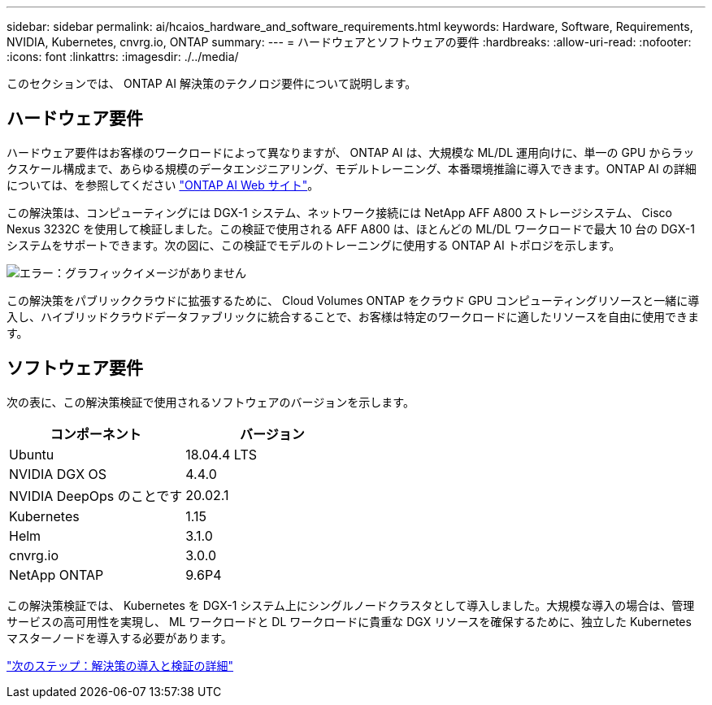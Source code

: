 ---
sidebar: sidebar 
permalink: ai/hcaios_hardware_and_software_requirements.html 
keywords: Hardware, Software, Requirements, NVIDIA, Kubernetes, cnvrg.io, ONTAP 
summary:  
---
= ハードウェアとソフトウェアの要件
:hardbreaks:
:allow-uri-read: 
:nofooter: 
:icons: font
:linkattrs: 
:imagesdir: ./../media/


[role="lead"]
このセクションでは、 ONTAP AI 解決策のテクノロジ要件について説明します。



== ハードウェア要件

ハードウェア要件はお客様のワークロードによって異なりますが、 ONTAP AI は、大規模な ML/DL 運用向けに、単一の GPU からラックスケール構成まで、あらゆる規模のデータエンジニアリング、モデルトレーニング、本番環境推論に導入できます。ONTAP AI の詳細については、を参照してください https://www.netapp.com/us/products/ontap-ai.aspx["ONTAP AI Web サイト"^]。

この解決策は、コンピューティングには DGX-1 システム、ネットワーク接続には NetApp AFF A800 ストレージシステム、 Cisco Nexus 3232C を使用して検証しました。この検証で使用される AFF A800 は、ほとんどの ML/DL ワークロードで最大 10 台の DGX-1 システムをサポートできます。次の図に、この検証でモデルのトレーニングに使用する ONTAP AI トポロジを示します。

image:hcaios_image6.png["エラー：グラフィックイメージがありません"]

この解決策をパブリッククラウドに拡張するために、 Cloud Volumes ONTAP をクラウド GPU コンピューティングリソースと一緒に導入し、ハイブリッドクラウドデータファブリックに統合することで、お客様は特定のワークロードに適したリソースを自由に使用できます。



== ソフトウェア要件

次の表に、この解決策検証で使用されるソフトウェアのバージョンを示します。

|===
| コンポーネント | バージョン 


| Ubuntu | 18.04.4 LTS 


| NVIDIA DGX OS | 4.4.0 


| NVIDIA DeepOps のことです | 20.02.1 


| Kubernetes | 1.15 


| Helm | 3.1.0 


| cnvrg.io | 3.0.0 


| NetApp ONTAP | 9.6P4 
|===
この解決策検証では、 Kubernetes を DGX-1 システム上にシングルノードクラスタとして導入しました。大規模な導入の場合は、管理サービスの高可用性を実現し、 ML ワークロードと DL ワークロードに貴重な DGX リソースを確保するために、独立した Kubernetes マスターノードを導入する必要があります。

link:hcaios_solution_deployment_and_validation_details.html["次のステップ：解決策の導入と検証の詳細"]
